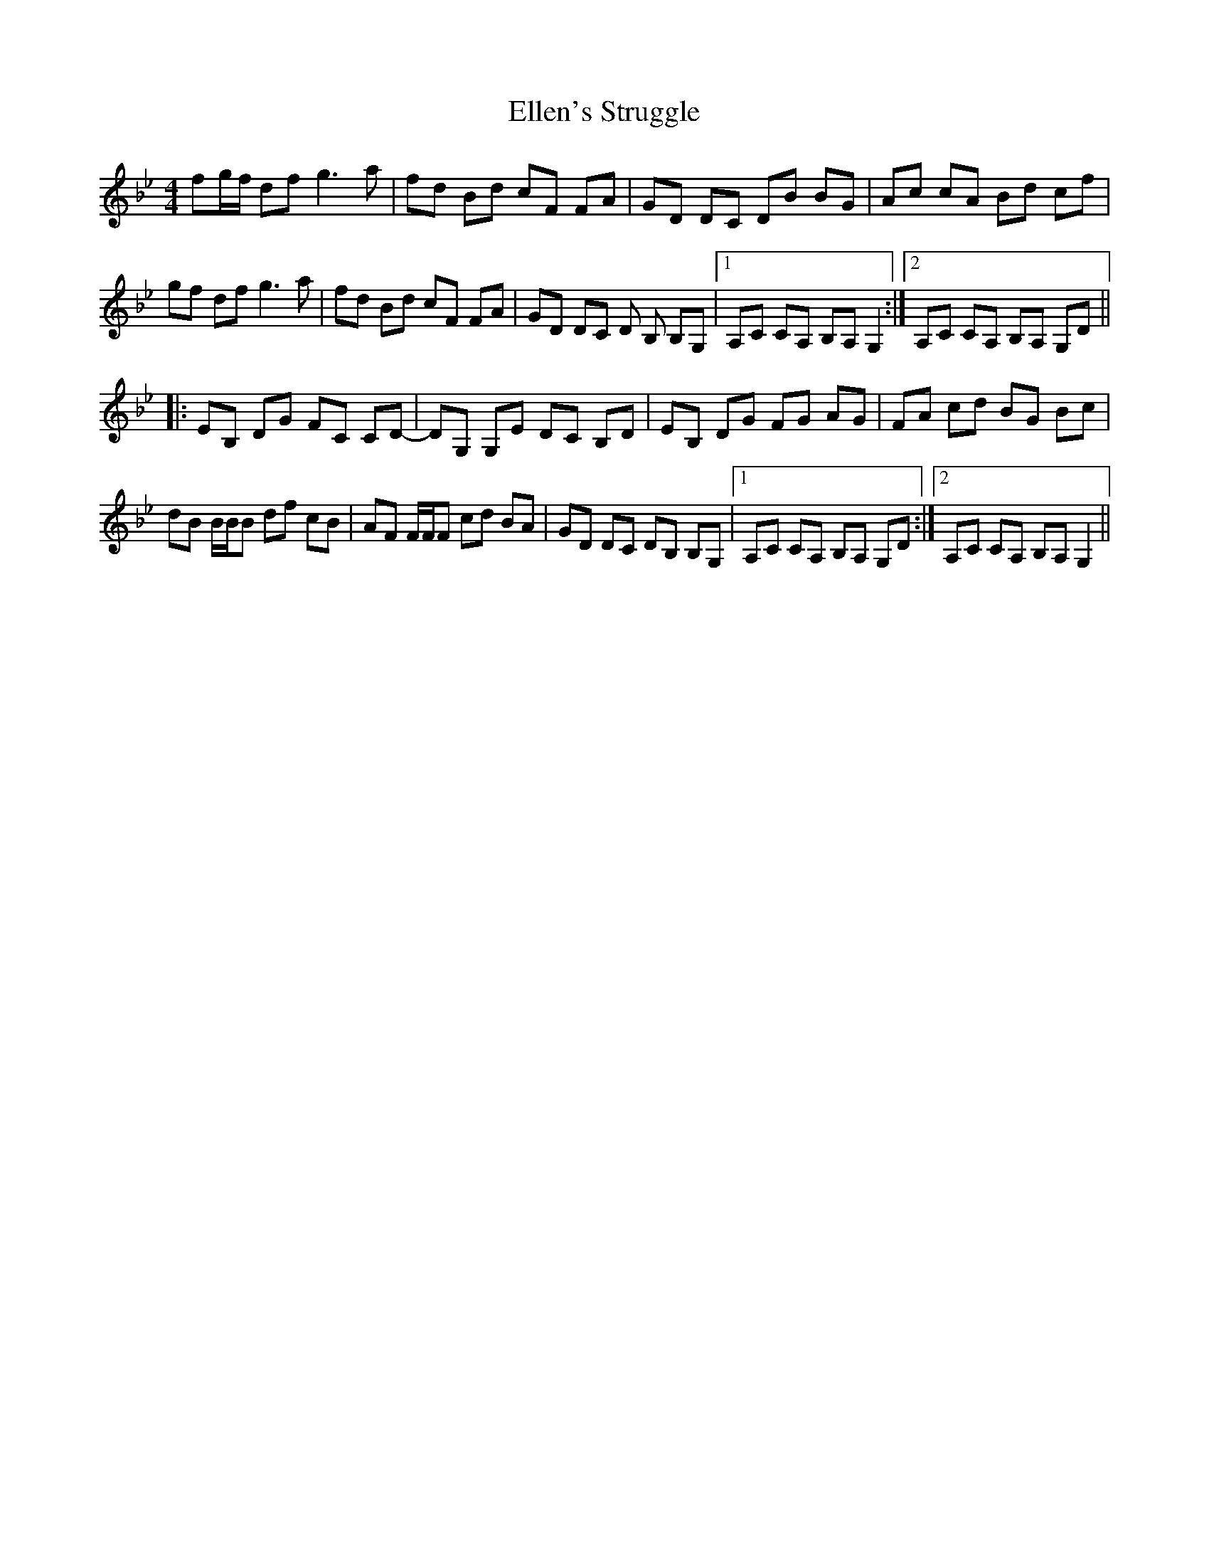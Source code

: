 X: 11810
T: Ellen's Struggle
R: reel
M: 4/4
K: Gminor
fg/f/ df g3a|fd Bd cF FA|GD DC DB BG|Ac cA Bd cf|
gf df g3a|fd Bd cF FA|GD DC D B, B,G,|1 A,C CA, B,A, G,2:|2 A,C CA, B,A, G,D||
|:EB, DG FC CD-|DG, G,E DC B,D|EB, DG FG AG|FA cd BG Bc|
dB B/B/B df cB|AF F/F/F cd BA|GD DC DB, B,G,|1 A,C CA, B,A, G,D:|2 A,C CA, B,A, G,2||

